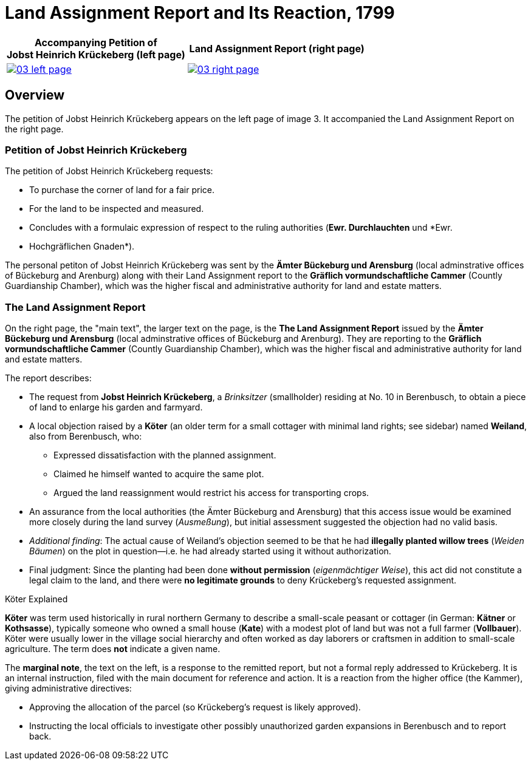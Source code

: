 = Land Assignment Report and Its Reaction, 1799
:page-role: wide

[%header,cols="1a,1a",frame=none,grid=none]
|===
^|Accompanying Petition of +

Jobst Heinrich Krückeberg (left page) ^|Land Assignment Report (right page)

|image::03-left-page.jpg[role=image-pair,link=self]

|image::03-right-page.jpg[role=image-pair,link=self]
|===

[role="section-narrow"]
== Overview

The petition of Jobst Heinrich Krückeberg appears on the left page of image 3. It accompanied
the Land Assignment Report on the right page.

=== Petition of Jobst Heinrich Krückeberg

The petition of Jobst Heinrich Krückeberg requests:

* To purchase the corner of land for a fair price.

* For the land to be inspected and measured. 

* Concludes with a formulaic expression of respect to the ruling authorities (*Ewr. Durchlauchten* und *Ewr.
* Hochgräflichen Gnaden*).

The personal petiton of Jobst Heinrich Krückeberg was sent by the *Ämter Bückeburg und Arensburg* (local
adminstrative offices of Bückeburg and Arenburg) along with their Land Assignment report to the *Gräflich
vormundschaftliche Cammer* (Countly Guardianship Chamber), which was the higher fiscal and administrative
authority for land and estate matters.

=== The Land Assignment Report

On the right page, the "main text", the larger text on the page, is the *The Land Assignment Report* issued by the
*Ämter Bückeburg und Arensburg* (local adminstrative offices of Bückeburg and Arenburg). They are reporting to the
*Gräflich vormundschaftliche Cammer* (Countly Guardianship Chamber), which was the higher fiscal and administrative
authority for land and estate matters. 

The report describes:

* The request from *Jobst Heinrich Krückeberg*, a _Brinksitzer_ (smallholder) residing at No. 10 in Berenbusch, to obtain a piece of land to enlarge his garden and farmyard.

* A local objection raised by a *Köter* (an older term for a small cottager with minimal land rights; see sidebar)
named *Weiland*, also from Berenbusch, who:
** Expressed dissatisfaction with the planned assignment.
** Claimed he himself wanted to acquire the same plot.
** Argued the land reassignment would restrict his access for transporting crops.

* An assurance from the local authorities (the Ämter Bückeburg and Arensburg) that this access issue would be
examined more closely during the land survey (_Ausmeßung_), but initial assessment suggested the objection had no
valid basis.

* _Additional finding_: The actual cause of Weiland’s objection seemed to be that he had *illegally planted willow
trees* (_Weiden Bäumen_) on the plot in question—i.e. he had already started using it without authorization.

* Final judgment: Since the planting had been done *without permission* (_eigenmächtiger Weise_), this act did not
constitute a legal claim to the land, and there were *no legitimate grounds* to deny Krückeberg’s requested
assignment.

.Köter Explained
****
*Köter* was term used historically in rural northern Germany to describe a small-scale peasant or cottager (in German:
*Kätner* or *Kothsasse*), typically someone who owned a small house (*Kate*) with a modest plot of land but was not a
full farmer (*Vollbauer*). Köter were usually lower in the village social hierarchy and often worked as day laborers or
craftsmen in addition to small-scale agriculture. The term does **not** indicate a given name.
****

The *marginal note*, the text on the left, is a response to the remitted report, but not a formal reply addressed to
Krückeberg. It is an internal instruction, filed with the main document for reference and action.
It is a reaction from the higher office (the Kammer), giving administrative directives:

* Approving the allocation of the parcel (so Krückeberg’s request is likely approved).

* Instructing the local officials to investigate other possibly unauthorized garden expansions in Berenbusch and to report back.


